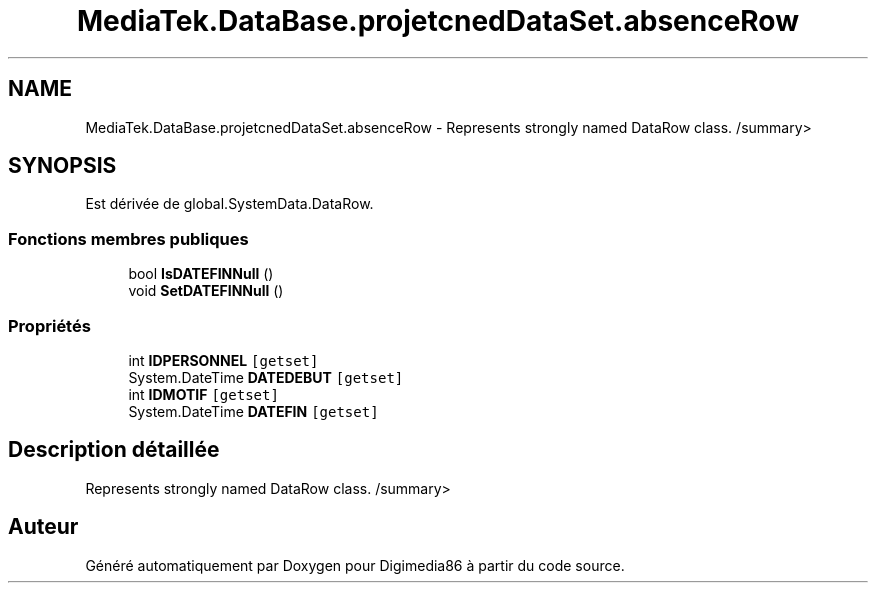 .TH "MediaTek.DataBase.projetcnedDataSet.absenceRow" 3 "Mardi 19 Octobre 2021" "Digimedia86" \" -*- nroff -*-
.ad l
.nh
.SH NAME
MediaTek.DataBase.projetcnedDataSet.absenceRow \- Represents strongly named DataRow class\&. /summary>  

.SH SYNOPSIS
.br
.PP
.PP
Est dérivée de global\&.SystemData\&.DataRow\&.
.SS "Fonctions membres publiques"

.in +1c
.ti -1c
.RI "bool \fBIsDATEFINNull\fP ()"
.br
.ti -1c
.RI "void \fBSetDATEFINNull\fP ()"
.br
.in -1c
.SS "Propriétés"

.in +1c
.ti -1c
.RI "int \fBIDPERSONNEL\fP\fC [getset]\fP"
.br
.ti -1c
.RI "System\&.DateTime \fBDATEDEBUT\fP\fC [getset]\fP"
.br
.ti -1c
.RI "int \fBIDMOTIF\fP\fC [getset]\fP"
.br
.ti -1c
.RI "System\&.DateTime \fBDATEFIN\fP\fC [getset]\fP"
.br
.in -1c
.SH "Description détaillée"
.PP 
Represents strongly named DataRow class\&. /summary> 

.SH "Auteur"
.PP 
Généré automatiquement par Doxygen pour Digimedia86 à partir du code source\&.

